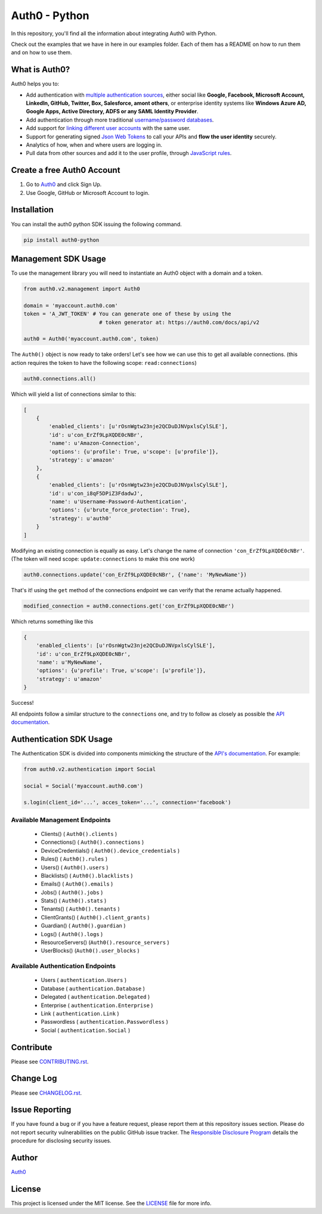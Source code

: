 **************
Auth0 - Python
**************

|pypi| |build| |coverage|

In this repository, you'll find all the information about integrating Auth0 with Python.

Check out the examples that we have in here in our examples folder. Each of them has a README on how to run them and on how to use them.


==============
What is Auth0?
==============

Auth0 helps you to:

* Add authentication with `multiple authentication sources <https://docs.auth0.com/identityproviders>`_,
  either social like **Google, Facebook, Microsoft Account, LinkedIn, GitHub, Twitter, Box, Salesforce, amont others**,
  or enterprise identity systems like **Windows Azure AD, Google Apps, Active Directory, ADFS or any SAML Identity Provider**.
* Add authentication through more traditional `username/password databases <https://docs.auth0.com/mysql-connection-tutorial>`_.
* Add support for `linking different user accounts <https://docs.auth0.com/link-accounts>`_ with the same user.
* Support for generating signed `Json Web Tokens <https://docs.auth0.com/jwt>`_ to call your APIs and **flow the user identity** securely.
* Analytics of how, when and where users are logging in.
* Pull data from other sources and add it to the user profile, through `JavaScript rules <https://docs.auth0.com/rules>`_.


===========================
Create a free Auth0 Account
===========================

1. Go to `Auth0`_ and click Sign Up.
2. Use Google, GitHub or Microsoft Account to login.

============
Installation
============

You can install the auth0 python SDK issuing the following command.

.. code-block::

    pip install auth0-python

====================
Management SDK Usage
====================

To use the management library you will need to instantiate an Auth0 object with a domain and a token.


.. code-block:: python

    from auth0.v2.management import Auth0

    domain = 'myaccount.auth0.com'
    token = 'A_JWT_TOKEN' # You can generate one of these by using the
                            # token generator at: https://auth0.com/docs/api/v2

    auth0 = Auth0('myaccount.auth0.com', token)

The ``Auth0()`` object is now ready to take orders!
Let's see how we can use this to get all available connections.
(this action requires the token to have the following scope: ``read:connections``)

.. code-block:: python

    auth0.connections.all()

Which will yield a list of connections similar to this:

.. code-block:: python

    [
        {
            'enabled_clients': [u'rOsnWgtw23nje2QCDuDJNVpxlsCylSLE'],
            'id': u'con_ErZf9LpXQDE0cNBr',
            'name': u'Amazon-Connection',
            'options': {u'profile': True, u'scope': [u'profile']},
            'strategy': u'amazon'
        },
        {
            'enabled_clients': [u'rOsnWgtw23nje2QCDuDJNVpxlsCylSLE'],
            'id': u'con_i8qF5DPiZ3FdadwJ',
            'name': u'Username-Password-Authentication',
            'options': {u'brute_force_protection': True},
            'strategy': u'auth0'
        }
    ]

Modifying an existing connection is equally as easy. Let's change the name
of connection ``'con_ErZf9LpXQDE0cNBr'``.
(The token will need scope: ``update:connections`` to make this one work)

.. code-block:: python

    auth0.connections.update('con_ErZf9LpXQDE0cNBr', {'name': 'MyNewName'})

That's it! using the ``get`` method of the connections endpoint we can verify
that the rename actually happened.

.. code-block:: python

    modified_connection = auth0.connections.get('con_ErZf9LpXQDE0cNBr')

Which returns something like this

.. code-block:: python

    {
        'enabled_clients': [u'rOsnWgtw23nje2QCDuDJNVpxlsCylSLE'],
        'id': u'con_ErZf9LpXQDE0cNBr',
        'name': u'MyNewName',
        'options': {u'profile': True, u'scope': [u'profile']},
        'strategy': u'amazon'
    }

Success!

All endpoints follow a similar structure to the ``connections`` one, and try to follow as
closely as possible the `API documentation <https://auth0.com/docs/api/v2>`_.

========================
Authentication SDK Usage
========================

The Authentication SDK is divided into components mimicking the structure of the
`API's documentation <https://auth0.com/docs/auth-api>`_.
For example:

.. code-block:: python

    from auth0.v2.authentication import Social

    social = Social('myaccount.auth0.com')

    s.login(client_id='...', acces_token='...', connection='facebook')

Available Management Endpoints
==============================

    - Clients() ( ``Auth0().clients`` )
    - Connections() ( ``Auth0().connections`` )
    - DeviceCredentials() ( ``Auth0().device_credentials`` )
    - Rules() ( ``Auth0().rules`` )
    - Users() ( ``Auth0().users`` )
    - Blacklists() ( ``Auth0().blacklists`` )
    - Emails() ( ``Auth0().emails`` )
    - Jobs() ( ``Auth0().jobs`` )
    - Stats() ( ``Auth0().stats`` )
    - Tenants() ( ``Auth0().tenants`` )
    - ClientGrants() ( ``Auth0().client_grants`` )
    - Guardian() ( ``Auth0().guardian`` )
    - Logs() ( ``Auth0().logs`` )
    - ResourceServers() (``Auth0().resource_servers`` )
    - UserBlocks() (``Auth0().user_blocks`` )

Available Authentication Endpoints
==================================

    - Users ( ``authentication.Users`` )
    - Database ( ``authentication.Database`` )
    - Delegated ( ``authentication.Delegated`` )
    - Enterprise ( ``authentication.Enterprise`` )
    - Link ( ``authentication.Link`` )
    - Passwordless ( ``authentication.Passwordless`` )
    - Social ( ``authentication.Social`` )

==========
Contribute
==========

Please see `CONTRIBUTING.rst <https://github.com/sophilabs/auth0-python/blob/v2/CONTRIBUTING.rst>`_.


==========
Change Log
==========

Please see `CHANGELOG.rst <https://github.com/sophilabs/auth0-python/blob/v2/CHANGELOG.rst>`_.

===============
Issue Reporting
===============

If you have found a bug or if you have a feature request, please report them at this repository issues section.
Please do not report security vulnerabilities on the public GitHub issue tracker.
The `Responsible Disclosure Program <https://auth0.com/whitehat>`_ details the procedure for disclosing security issues.

======
Author
======

`Auth0`_

=======
License
=======

This project is licensed under the MIT license. See the `LICENSE <https://github.com/sophilabs/auth0-python/blob/v2/LICENSE>`_
file for more info.

.. _Auth0: https://auth0.com

.. |pypi| image:: https://img.shields.io/pypi/v/auth0-python.svg?style=flat-square&label=latest%20version
    :target: https://pypi.python.org/pypi/auth0-python
    :alt: Latest version released on PyPi

.. |coverage| image:: https://coveralls.io/repos/sophilabs/auth0-python/badge.svg?branch=v2&service=github
    :target: https://coveralls.io/github/sophilabs/auth0-python?branch=v2
    :alt: Test coverage

.. |build| image:: https://travis-ci.org/sophilabs/auth0-python.svg?branch=v2
    :target: https://travis-ci.org/sophilabs/auth0-python
    :alt: Build status of the v2 branch
